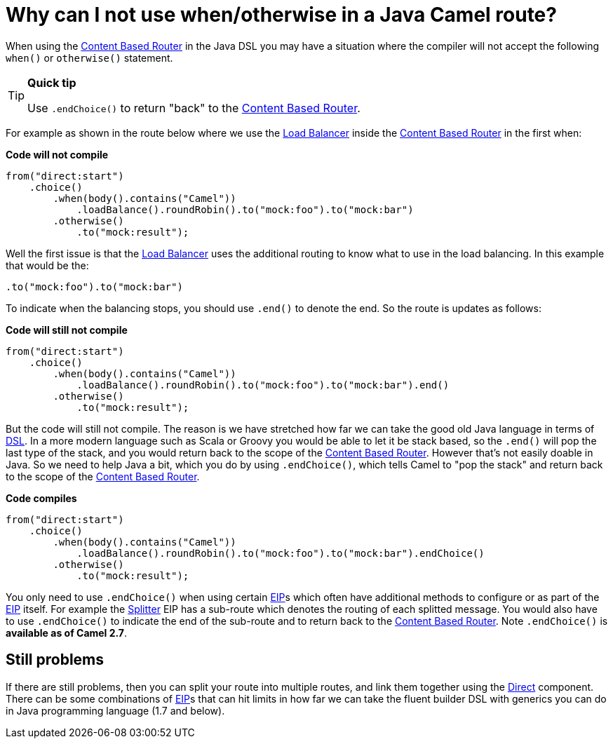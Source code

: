 [[WhycanInotusewhenorotherwiseinaJavaCamelroute-WhycanInotusewhenotherwiseinaJavaCamelroute]]
= Why can I not use when/otherwise in a Java Camel route?

When using the xref:content-based-router-eip.adoc[Content Based Router] in
the Java DSL you may have a situation where the compiler will not accept
the following `when()` or `otherwise()` statement.

[TIP]
====
**Quick tip**

Use `.endChoice()` to return "back" to the
xref:content-based-router-eip.adoc[Content Based Router].
====

For example as shown in the route below where we use the
xref:loadBalance-eip.adoc[Load Balancer] inside the
xref:content-based-router-eip.adoc[Content Based Router] in the first when:

*Code will not compile*

[source,java]
----
from("direct:start")
    .choice()
        .when(body().contains("Camel"))
            .loadBalance().roundRobin().to("mock:foo").to("mock:bar")
        .otherwise()
            .to("mock:result");
----

Well the first issue is that the xref:loadBalance-eip.adoc[Load Balancer]
uses the additional routing to know what to use in the load balancing.
In this example that would be the:

[source,java]
----
.to("mock:foo").to("mock:bar")
----

To indicate when the balancing stops, you should use `.end()` to denote
the end. So the route is updates as follows:

*Code will still not compile*

[source,java]
----
from("direct:start")
    .choice()
        .when(body().contains("Camel"))
            .loadBalance().roundRobin().to("mock:foo").to("mock:bar").end()
        .otherwise()
            .to("mock:result");
----

But the code will still not compile. The reason is we have stretched how
far we can take the good old Java language in terms of
xref:dsl.adoc[DSL]. In a more modern language such as
Scala or Groovy you would be able
to let it be stack based, so the `.end()` will pop the last type of the
stack, and you would return back to the scope of the
xref:content-based-router-eip.adoc[Content Based Router]. However that's not
easily doable in Java. So we need to help Java a bit, which you do by
using `.endChoice()`, which tells Camel to "pop the stack" and return
back to the scope of the xref:content-based-router-eip.adoc[Content Based
Router].

*Code compiles*

[source,java]
----
from("direct:start")
    .choice()
        .when(body().contains("Camel"))
            .loadBalance().roundRobin().to("mock:foo").to("mock:bar").endChoice()
        .otherwise()
            .to("mock:result");
----

You only need to use `.endChoice()` when using certain
xref:enterprise-integration-patterns.adoc[EIP]s which often have additional
methods to configure or as part of the
xref:enterprise-integration-patterns.adoc[EIP] itself. For example the
xref:split-eip.adoc[Splitter] EIP has a sub-route which denotes the
routing of each splitted message. You would also have to use
`.endChoice()` to indicate the end of the sub-route and to return back
to the xref:content-based-router-eip.adoc[Content Based Router]. Note
`.endChoice()` is *available as of Camel 2.7*.

[[WhycanInotusewhenorotherwiseinaJavaCamelroute-Stillproblems]]
== Still problems

If there are still problems, then you can split your route into multiple
routes, and link them together using the xref:components::direct-component.adoc[Direct]
component.
There can be some combinations of xref:enterprise-integration-patterns.adoc[EIP]s
that can hit limits in how far we can take the fluent builder DSL with
generics you can do in Java programming language (1.7 and below).
